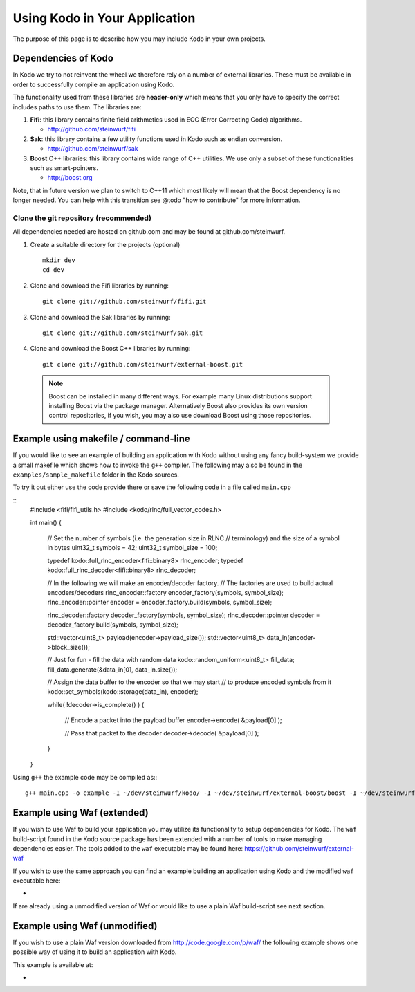 .. _using_kodo:
Using Kodo in Your Application
==============================
The purpose of this page is to describe how you may
include Kodo in your own projects.

Dependencies of Kodo
--------------------
In Kodo we try to not reinvent the wheel we therefore rely on
a number of external libraries. These must be available in order
to successfully compile an application using Kodo.

The functionality used from these libraries are **header-only** which
means that you only have to specify the correct includes paths to use
them. The libraries are:

1. **Fifi**: this library contains
   finite field arithmetics used in ECC (Error Correcting Code) algorithms.

   * http://github.com/steinwurf/fifi

2. **Sak**: this library contains a few
   utility functions used in Kodo such as endian conversion.

   * http://github.com/steinwurf/sak

3. **Boost** C++ libraries: this library contains wide range
   of C++ utilities. We use only a subset of these functionalities such as
   smart-pointers.

   * http://boost.org


Note, that in future version we plan to switch to C++11 which most likely will
mean that the Boost dependency is no longer needed. You can help with this
transition see @todo "how to contribute" for more information.

Clone the git repository (recommended)
~~~~~~~~~~~~~~~~~~~~~~~~~~~~~~~~~~~~~~

All dependencies needed are hosted on github.com and may be found at
github.com/steinwurf.

1. Create a suitable directory for the projects (optional)
   ::
     mkdir dev
     cd dev

2. Clone and download the Fifi libraries by running:
   ::
     git clone git://github.com/steinwurf/fifi.git

3. Clone and download the Sak libraries by running:
   ::
     git clone git://github.com/steinwurf/sak.git

4. Clone and download the Boost C++ libraries by running:
   ::
     git clone git://github.com/steinwurf/external-boost.git

  .. note:: Boost can be installed in many different ways.
            For example many Linux distributions support installing Boost
            via the package manager. Alternatively Boost also provides
            its own version control repositories, if you
            wish, you may also use download Boost using those repositories.


Example using makefile / command-line
-------------------------------------
If you would like to see an example of building an application with
Kodo without using any fancy build-system we provide a small makefile
which shows how to invoke the ``g++`` compiler. The following may also
be found in the ``examples/sample_makefile`` folder in the Kodo sources.

To try it out either use the code provide there or save the following
code in a file called ``main.cpp``

::
  #include <fifi/fifi_utils.h>
  #include <kodo/rlnc/full_vector_codes.h>

  int main()
  {
    // Set the number of symbols (i.e. the generation size in RLNC
    // terminology) and the size of a symbol in bytes
    uint32_t symbols = 42;
    uint32_t symbol_size = 100;

    typedef kodo::full_rlnc_encoder<fifi::binary8> rlnc_encoder;
    typedef kodo::full_rlnc_decoder<fifi::binary8> rlnc_decoder;

    // In the following we will make an encoder/decoder factory.
    // The factories are used to build actual encoders/decoders
    rlnc_encoder::factory encoder_factory(symbols, symbol_size);
    rlnc_encoder::pointer encoder = encoder_factory.build(symbols, symbol_size);

    rlnc_decoder::factory decoder_factory(symbols, symbol_size);
    rlnc_decoder::pointer decoder = decoder_factory.build(symbols, symbol_size);

    std::vector<uint8_t> payload(encoder->payload_size());
    std::vector<uint8_t> data_in(encoder->block_size());

    // Just for fun - fill the data with random data
    kodo::random_uniform<uint8_t> fill_data;
    fill_data.generate(&data_in[0], data_in.size());

    // Assign the data buffer to the encoder so that we may start
    // to produce encoded symbols from it
    kodo::set_symbols(kodo::storage(data_in), encoder);

    while( !decoder->is_complete() )
    {
        // Encode a packet into the payload buffer
        encoder->encode( &payload[0] );

        // Pass that packet to the decoder
        decoder->decode( &payload[0] );
    }
  }

Using ``g++`` the example code may be compiled as::
::
  g++ main.cpp -o example -I ~/dev/steinwurf/kodo/ -I ~/dev/steinwurf/external-boost/boost -I ~/dev/steinwurf/fifi -I ~/dev/steinwurf/sak


Example using Waf (extended)
----------------------------

.. attention: This example still need to be added to the sources

If you wish to use Waf to build your application you may utilize its
functionality to setup dependencies for Kodo. The ``waf`` build-script
found in the Kodo source package has been extended with a number of
tools to make managing dependencies easier. The tools added to the
``waf`` executable may be found here: https://github.com/steinwurf/external-waf

If you wish to use the same approach you can find an example building
an application using Kodo and the modified ``waf`` executable here:

*

If are already using a unmodified version of Waf or would like to
use a plain Waf build-script see next section.


Example using Waf (unmodified)
------------------------------

.. attention: This example still need to be added to the sources

If you wish to use a plain Waf version downloaded from
http://code.google.com/p/waf/ the following example shows one
possible way of using it to build an application with Kodo.

This example is available at:

*





